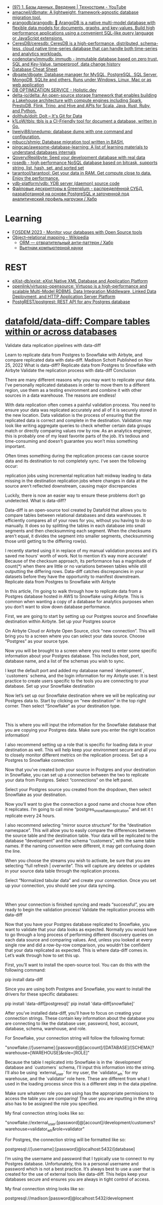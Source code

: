 :PROPERTIES:
:ID:       6b80aed2-b76c-4d92-98d3-1491429cb6e4
:END:
- [[https://www.youtube.com/watch?v=SfYaAQ9-RnE][(97) 1. Базы данных. Введение | Технострим - YouTube]]
- [[https://github.com/amacneil/dbmate][amacneil/dbmate: A lightweight, framework-agnostic database migration tool.]]
- [[https://github.com/arangodb/arangodb][arangodb/arangodb: 🥑 ArangoDB is a native multi-model database with flexible data models for documents, graphs, and key-values. Build high performance applications using a convenient SQL-like query language or JavaScript extensions.]]
- [[https://github.com/CeresDB/ceresdb][CeresDB/ceresdb: CeresDB is a high-performance, distributed, schema-less, cloud native time-series database that can handle both time-series and analytics workloads.]]
- [[https://github.com/codenotary/immudb][codenotary/immudb: immudb - immutable database based on zero trust, SQL and Key-Value, tamperproof, data change history]]
- [[https://mickael.kerjean.me/2016/04/08/database-cheat-sheet/][Database Cheat Sheet]]
- [[https://github.com/dbgate/dbgate][dbgate/dbgate: Database manager for MySQL, PostgreSQL, SQL Server, MongoDB, SQLite and others. Runs under Windows, Linux, Mac or as web application]]
- [[https://holistic.dev/][DB OPTIMIZATION SERVICE - Holistic.dev]]
- [[https://github.com/delta-io/delta][delta-io/delta: An open-source storage framework that enables building a Lakehouse architecture with compute engines including Spark, PrestoDB, Flink, Trino, and Hive and APIs for Scala, Java, Rust, Ruby, and Python.]]
- [[https://github.com/dolthub/dolt][dolthub/dolt: Dolt – It's Git for Data]]
- [[https://github.com/k1LoW/tbls][k1LoW/tbls: tbls is a CI-Friendly tool for document a database, written in Go.]]
- [[https://github.com/liweiyi88/onedump][liweiyi88/onedump: database dump with one command and configuration.]]
- [[https://github.com/mbucc/shmig][mbucc/shmig: Database migration tool written in BASH.]]
- [[https://github.com/pingcap/awesome-database-learning][pingcap/awesome-database-learning: A list of learning materials to understand databases internals]]
- [[https://github.com/Qovery/Replibyte][Qovery/Replibyte: Seed your development database with real data]]
- [[https://github.com/flower-corp/rosedb/discussions][rosedb - high performance NoSQL database based on bitcask, supports string, list, hash, set, and sorted set]]
- [[https://github.com/tarantool/tarantool][tarantool/tarantool: Get your data in RAM. Get compute close to data. Enjoy the performance.]]
- [[https://github.com/ydb-platform/ydb][ydb-platform/ydb: YDB server (daemon) source code]]
- [[https://habr.com/ru/company/arenadata/blog/576418/][Файловые дескрипторы в Greenplum - распределённой СУБД, разработанной на основе PostgreSQL и заточенной под аналитический профиль нагрузки / Хабр]]

* Learning
- [[https://fosdem.org/2023/schedule/event/db/][FOSDEM 2023 - Monitor your databases with Open Source tools]]
- [[https://en.wikipedia.org/wiki/Object%E2%80%93relational_mapping][Object–relational mapping - Wikipedia]]
  - [[https://habr.com/ru/articles/667078/][ORM — отвратительный анти-паттерн / Хабр]]
  - [[http://citforum.ru/database/articles/vietnam/][Вьетнам компьютерной науки]]

* REST
- [[https://github.com/exist-db/exist/][eXist-db/exist: eXist Native XML Database and Application Platform]]
- [[https://github.com/openlink/virtuoso-opensource][openlink/virtuoso-opensource: Virtuoso is a high-performance and scalable Multi-Model RDBMS, Data Integration Middleware, Linked Data Deployment, and HTTP Application Server Platform]]
- [[https://github.com/PostgREST/postgrest][PostgREST/postgrest: REST API for any Postgres database]]

* [[https://github.com/datafold/data-diff][datafold/data-diff: Compare tables within or across databases]]

Validate data replication pipelines with data-diff

Learn to replicate data from Postgres to Snowflake with Airbyte, and compare replicated data with data-diff.
Madison Schott
Published on Nov 25, 2022
What is data-diff?
Replicate data from Postgres to Snowflake with Airbyte
Validate the replication process with data-diff
Conclusion 

There are many different reasons why you may want to replicate your data. I’ve personally replicated databases in order to move them to a different region, use them as a testing environment and combine it with other sources in a data warehouse. The reasons are endless! 

With data replication often comes a painful validation process. You need to ensure your data was replicated accurately and all of it is securely stored in the new location. Data validation is the process of ensuring that the replicated data is correct and complete in the destination. Validation may look like writing aggregate queries to check whether certain data groups match or directly comparing values row by row. As an analytics engineer, this is probably one of my least favorite parts of the job. It’s tedious and time-consuming and doesn’t guarantee you won’t miss something important. 

Often times something during the replication process can cause source data and its destination to not completely sync. I’ve seen the following occur:

    replication jobs using incremental replication halt midway leading to data missing in the destination
    replication jobs where changes in data at the source aren’t reflected downstream, causing major discrepancies

Luckily, there is now an easier way to ensure these problems don’t go undetected.  
What is data-diff?

Data-diff is an open-source tool created by Datafold that allows you to compare tables between relational databases and data warehouses. It efficiently compares all of your rows for you, without you having to do so manually. It does so by splitting the tables in each database into small segments and then checksumming each segment. When the checksums aren’t equal, it divides the segment into smaller segments, checksumming those until getting to the differing row(s).

I recently started using it in replace of my manual validation process and it’s saved me hours' worth of work. Not to mention it’s way more accurate! Because of the checksum approach, its performance has a magnitude of count(*) when there are little or no variations between tables while still outputting the differing rows. Data-diff catches discrepancies in your datasets before they have the opportunity to manifest downstream. 
Replicate data from Postgres to Snowflake with Airbyte

In this article, I’m going to walk through how to replicate data from a Postgres database hosted in AWS to Snowflake using Airbyte. This is common when wanting a copy of a database for analytics purposes when you don’t want to slow down database performance. 

First, we are going to start by setting up our Postgres source and Snowflake destination within Airbyte.
Set up your Postgres source

On Airbyte Cloud or Airbyte Open Source, click “new connection”. This will bring you to a screen where you can select your data source. Choose “Postgres” as your source type.

Now you will be brought to a screen where you need to enter some specific information about your Postgres database. This includes host, port, database name, and a list of the schemas you wish to sync. 

I kept the default port and added my database named `development`, `customers` schema, and the login information for my Airbyte user. It is best practice to create users specific to the tools you are connecting to your database.
Set up your Snowflake destination

Now let’s set up our Snowflake destination where we will be replicating our Postgres data to. Start by clicking on “new destination” in the top right corner. Then select “Snowflake” as your destination type.

‍

This is where you will input the information for the Snowflake database that you are copying your Postgres data. Make sure you enter the right location information! 

I also recommend setting up a role that is specific for loading data in your destination as well. This will help keep your environment secure and all you to closely monitor different metrics on the replication process.
Set up a Postgres to Snowflake connection

Now that you’ve created both your source in Postgres and your destination in Snowflake, you can set up a connection between the two to replicate your data from Postgres. Select “connections” on the left panel.

Select your Postgres source you created from the dropdown, then select Snowflake as your destination.

Now you’ll want to give the connection a good name and choose how often it replicates. I’m going to call mine “postgres_snowflake_replication” and set it t replicate every 24 hours. 

I also recommend selecting “mirror source structure” for the “destination namespace”. This will allow you to easily compare the differences between the source table and the destination table. Your data will be replicated to the database “development” and the schema “customers”, with the same table names. If the naming convention were different, it may get confusing down the line. 

When you choose the streams you wish to activate, be sure that you are selecting “full refresh | overwrite”. This will capture any deletes or updates in your source data table through the replication process. 

Select “Normalized tabular data” and create your connection. Once you set up your connection, you should see your data syncing. 

‍

When your connection is finished syncing and reads “successful”, you are ready to begin the validation process! 
Validate the replication process with data-diff

Now that you have your Postgres database replicated to Snowflake, you want to validate that your data looks as expected. Normally you would have to go through a long process of performing different discovery queries on each data source and comparing values. And, unless you looked at every single row and did a row-by-row comparison, you wouldn’t be confident that your data replicated as expected. This is where data-diff comes in. Let’s walk through how to set this up.

First, you’ll want to install the open-source tool. You can do this with the following command:


pip install data-diff

Since you are using both Postgres and Snowflake, you want to install the drivers for these specific databases:


pip install 'data-diff[postgresql]'
pip install 'data-diff[snowflake]'

After you’ve installed data-diff, you’ll have to focus on creating your connection strings. These contain key information about the database you are connecting to like the database user, password, host, account, database, schema, warehouse, and role. 

For Snowflake, your connection string will follow the following format:


"snowflake://[username]:[password]@[account]/[DATABASE]/[SCHEMA]?warehouse=[WAREHOUSE]&role=[ROLE]"

Because the table I replicated into Snowflake is in the `development` database and `customers` schema, I’ll input this information into the string. I’ll also be using `external_user` for my user, the `validator_wh` for my warehouse, and the `validator’ role here. These are different from what I used in the loading process since this is a different step in the data pipeline. 

Make sure whatever role you are using has the appropriate permissions to access the table you are comparing! The user you are inputting in the string also has to be assigned the role you specified. 

My final connection string looks like so:


"snowflake://external_user:[password]@[account]/development/customers?warehouse=validator_wh&role=validator"

For Postgres, the connection string will be formatted like so:


postgresql://[username]:[password]@localhost:5432/[database]

I’m using the username and password that I typically use to connect to my Postgres database. Unfortunately, this is a personal username and password which is not a best practice. It’s always best to use a user that is created for the use of external tools like data-diff. This helps keep your databases secure and ensures you are always in tight control of access.

My final connection string looks like so:


postgresql://madison:[password]@localhost:5432/development

Now that you’ve built your connection strings, you can use them in the data-diff command, which looks like this:


data-diff DB1_URI TABLE1_NAME DB2_URI TABLE2_NAME

You will input Snowflake’s connection string as DB1_URI and Postgres’s as DB2_URI. 

Although I’m choosing to do Snowflake first and Postges second, the order doesn’t matter. Then be sure to write the appropriate table names for each of the sources that you are comparing. Note that data-diff only allows you to compare two tables at one time rather than all of your tables in a schema. However, you could easily create a Python script using data-diff Python’s SDK that loops through a list of table names, running the command for every pair of tables specified and outputting the results in a nicely formatted CSV file. 

Let’s start by comparing the `customer_contacts` table in our customers schemas. Because the source and destination have the same table names, I would put `customer_contacts` as my Snowflake table and `customer_contacts` as my Postgres table. 

The command would look like this:


data-diff \
"snowflake://external_user:[password]@[account]/development/customers?warehouse=validator_wh&role=validator" customer_contacts \
"postgresql://madison:[password]@localhost:5432/development" customer_contacts

Because we are activating Airbyte normalization and Airbyte creates extra metadata columns (_airbyte_ab_id, _airbyte_emitted_at, _airbyte__hashid, airbyte_normalized_at), on the Snowflake destination, we will have to specify the specific column names that we wish to compare. Otherwise, data-diff would mark all rows as varying due to the differing columns. In order to specify columns to include, we need to use the flag `columns` (or just `c`) in the command.


data-diff \
"snowflake://external_user:[password]@[account]/development/customers?warehouse=validator_wh&role=validator" customer_contacts \
"postgresql://madison'[password]@localhost:5432/development" customer_contacts \
-c customer_contact_id customer_name phone_number email_address updated_at

Another thing to note, if your primary keys are not `id`, then you’ll have to specify another parameter called `key column` in your connection string. This just lets data-diff know which column acts as a primary key, allowing the two tables to be compared using that.

Since the primary key of these tables is `customer_contact_id` I would add that to the `key-columns` (or just `k`)  flag in my command. Like this:


data-diff \
"snowflake://external_user:[password]@[password]/development/customers?warehouse=validator_wh&role=validator" customer_contacts \
"postgresql://madison:[password]@localhost:5432/development" customer_contacts \
-columns customer_contact_id customer_name phone_number email_address updated_at \
-key-columns customer_contact_id

And, lastly, if you ever want to filter the column values that you are comparing, you can specify a `where` (or just `w`) flag in the command. This acts as a where clause for your query, allowing you to filter for certain conditions. This is particularly helpful if you have a fast-changing source and need to validate a new batch of data that has been ingested after a previous validation check. Using this will prevent false positives of rows that have been updated since being ingested when checking for differing rows. We can add this to our command like so:


data-diff \
"snowflake://external_user:[password]@[account]/development/customers?warehouse=validator_wh&role=validator" customer_contacts \
"postgresql://madison:[password]@localhost:5432/development" customer_contacts \
-columns customer_contact_id customer_name phone_number email_address updated_at \
-key-columns customer_contact_id \
-where “updated_at <= '10-31-2022'"

Now we are ready to run data-diff!
Understanding data-diff output

Once you run the command, data-diff will give you the primary key values of the rows in the tables that differ. Each value will have a + or - in front of it. A + signifies that the rows exists in the second table but not the first. A - sign indicates that the row exists in the first table but not the second. Now, you can dig deeper into your validation process and explore why these primary keys are in one database and not the other.

Also, note that one primary key can be present with a + and a - sign in the output. This means that the row exists in both tables but has a column value that varies. So not only does data-diff let you know when one table is missing a primary key, but it also lets you know when the column values for the rows with that primary key differ. 

I can see here that the row with a `customer_contact_id` of 14339589 is present in Postgres but not Snowflake. I’ll want to look into why this row wasn’t replicated from my source table to my destination. This will involve a deeper dive into your data and understanding its behavior. You may want to look into the following:

    Did my connection stop mid-way through its sync?
    Is there a condition in this particular row that’s now being met?
    Was this row created after the latest sync time?

If the opposite were to occur, where a row is present in Snowflake but not Postgres, you should ask yourself the following questions:

    Was this record deleted in my source table? Is that accurate? Did this happen after the latest sync?

And, if you have a row whose column values vary between the two tables, you should be thinking about these questions:

    Was this row updated after the latest sync time?
    What conditions could cause this value to be one thing in one table and something else in the other? 

Data-diff frees up the most time-consuming, tedious task of finding the rows that differ in column values. It also allows you to fix these issues right then and there rather than reloading all of the data. Instead, it allows you to focus on what really matters- the why behind the discrepancies. Together, Airbyte and data-diff give you the tools to successfully replicate your data from one database to another and validate that the process went smoothly.
Conclusion 

Knowing how to use open-source tools in combination with one another is a powerful skill for any analyst, analytics engineer, or data engineer. Utilizing a data quality tool like data-diff skips the guessing game, leaving more time for the most impactful work. It tells you the exact rows to investigate further making it so no aggregated queries or direct comparisons need to be made.

Not only is it great for the initial replication process, but data-diff is always available for you to use to check the health of your Airbyte connectors. It is quick and easy to run whenever you suspect an issue, or as a monthly data quality maintenance check.

Better yet, you could automate the data-diff CLI commands we just used in this tutorial to run after every Airbyte sync using an orchestrating tool like Prefect. Then, you could set up Slack alerts based on what information you would want to be sent to you when your data pipeline runs. I’d recommend getting the primary keys of the varying rows sent to you directly as a Slack message.

The possibilities for automating ingestion and data-quality tools are endless. Open-source tools like Airbyte and data-diff make a great pair, working together to create a data environment that puts data quality above all else. 
